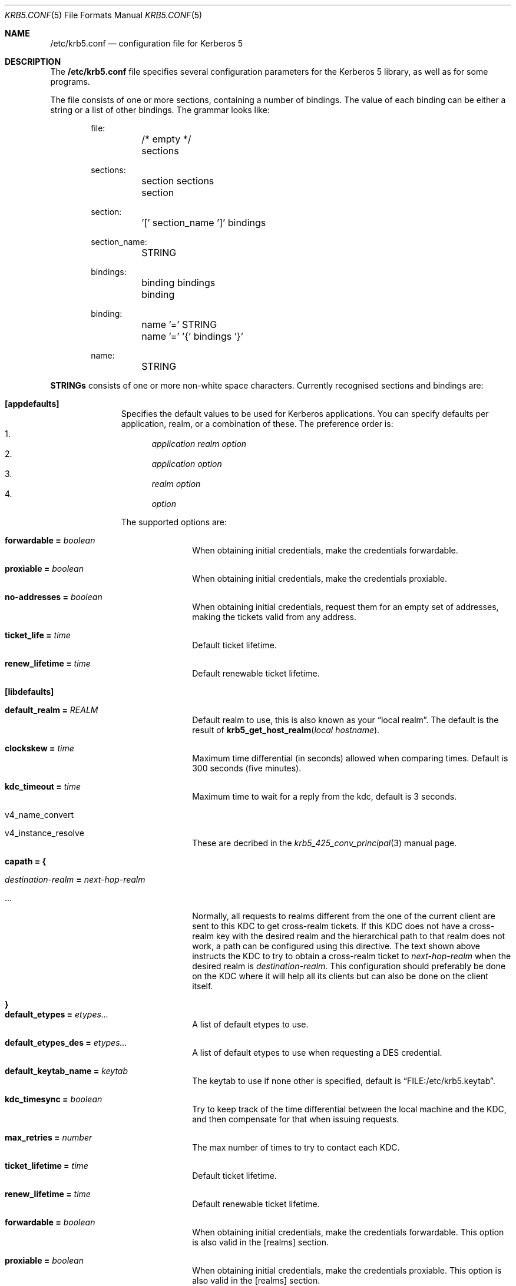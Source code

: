 .\" $Id$
.\"
.Dd April 11, 1999
.Dt KRB5.CONF 5
.Os HEIMDAL
.Sh NAME
.Nm /etc/krb5.conf
.Nd configuration file for Kerberos 5
.Sh DESCRIPTION
The 
.Nm
file specifies several configuration parameters for the Kerberos 5
library, as well as for some programs.
.Pp
The file consists of one or more sections, containing a number of
bindings. The value of each binding can be either a string or a list
of other bindings. The grammar looks like:
.Bd -literal -offset indent
file:
	/* empty */
	sections

sections:
	section sections
	section

section:
	'[' section_name ']' bindings

section_name:
	STRING

bindings:
	binding bindings
	binding

binding:
	name '=' STRING
	name '=' '{' bindings '}'

name:
	STRING

.Ed
.Li STRINGs
consists of one or more non-white space characters.
Currently recognised sections and bindings are:
.Bl -tag -width "xxx" -offset indent
.It Li [appdefaults]
Specifies the default values to be used for Kerberos applications.
You can specify defaults per application, realm, or a combination of
these.  The preference order is:
.Bl -enum -compact
.It
.Va application Va realm Va option
.It
.Va application Va option
.It
.Va realm Va option
.It
.Va option
.El
.Pp
The supported options are:
.Bl -tag -width "xxx" -offset indent
.It Li forwardable = Va boolean
When obtaining initial credentials, make the credentials forwardable.
.It Li proxiable = Va boolean
When obtaining initial credentials, make the credentials proxiable.
.It Li no-addresses = Va boolean
When obtaining initial credentials, request them for an empty set of
addresses, making the tickets valid from any address.
.It Li ticket_life = Va time
Default ticket lifetime.
.It Li renew_lifetime = Va time
Default renewable ticket lifetime.
.El
.It Li [libdefaults]
.Bl -tag -width "xxx" -offset indent
.It Li default_realm = Va REALM
Default realm to use, this is also known as your 
.Dq local realm .
The default is the result of
.Fn krb5_get_host_realm "local hostname" .
.It Li clockskew = Va time
Maximum time differential (in seconds) allowed when comparing
times. Default is 300 seconds (five minutes).
.It Li kdc_timeout = Va time
Maximum time to wait for a reply from the kdc, default is 3 seconds.
.It v4_name_convert
.It v4_instance_resolve
These are decribed in the 
.Xr krb5_425_conv_principal  3
manual page.
.It Li capath = {
.Bl -tag -width "xxx" -offset indent
.It Va destination-realm Li = Va next-hop-realm
.It ...
.El
Normally, all requests to realms different from the one of the current
client are sent to this KDC to get cross-realm tickets.
If this KDC does not have a cross-realm key with the desired realm and
the hierarchical path to that realm does not work, a path can be
configured using this directive.
The text shown above instructs the KDC to try to obtain a cross-realm
ticket to
.Va next-hop-realm
when the desired realm is
.Va destination-realm .
This configuration should preferably be done on the KDC where it will
help all its clients but can also be done on the client itself.
.It Li }
.It Li default_etypes = Va etypes...
A list of default etypes to use.
.It Li default_etypes_des = Va etypes...
A list of default etypes to use when requesting a DES credential.
.It Li default_keytab_name = Va keytab
The keytab to use if none other is specified, default is
.Dq FILE:/etc/krb5.keytab .
.It Li kdc_timesync = Va boolean
Try to keep track of the time differential between the local machine
and the KDC, and then compensate for that when issuing requests.
.It Li max_retries = Va number
The max number of times to try to contact each KDC.
.It Li ticket_lifetime = Va time
Default ticket lifetime.
.It Li renew_lifetime = Va time
Default renewable ticket lifetime.
.It Li forwardable = Va boolean
When obtaining initial credentials, make the credentials forwardable.
This option is also valid in the [realms] section.
.It Li proxiable = Va boolean
When obtaining initial credentials, make the credentials proxiable.
This option is also valid in the [realms] section.
.It Li verify_ap_req_nofail = Va boolean
Enable to make a failure to verify obtained credentials
non-fatal. This can be useful if there is no keytab on a host.
.It Li warn_pwexpire = Va time
How soon to warn for expiring password. Default is seven days.
.It Li http_proxy = Va proxy-spec
A HTTP-proxy to use when talking to the KDC via HTTP.
.It Li dns_proxy = Va proxy-spec
Enable using DNS via HTTP.
.It Li extra_addresses = Va address...
A list of addresses to get tickets for along with all local addresses.
.It Li time_format = Va string
How to print time strings in logs, this string is passed to
.Xr strftime 3 .
.It Li date_format = Va string
How to print date strings in logs, this string is passed to
.Xr strftime 3 .
.It Li log_utc = Va boolean
Write log-entries using UTC instead of your local time zone.
.It Li srv_lookup = Va boolean
Use DNS SRV records to lookup realm configuration information.
.It Li srv_try_txt = Va boolean
If a SRV lookup fails, try looking up the same info in a DNS TXT record.
.It Li scan_interfaces = Va boolean
Scan all network interfaces for addresses, as opposed to simply using
the address associated with the system's host name.
.It Li fcache_version = Va int
Use file credential cache format version specified.
.It Li krb4_get_tickets = Va boolean
Also get Kerberos 4 tickets in
.Nm kinit
and other programs.
This option is also valid in the [realms] section.
.El
.It Li [domain_realm]
This is a list of mappings from DNS domain to Kerberos realm. Each
binding in this section looks like:
.Pp
.Dl domain = realm
.Pp
The domain can be either a full name of a host or a trailing
component, in the latter case the domain-string should start with a
perid.
.It Li [realms]
.Bl -tag -width "xxx" -offset indent
.It Va REALM Li = {
.Bl -tag -width "xxx" -offset indent
.It Li kdc = Va host[:port]
Specifies a list of kdcs for this realm. If the optional port is absent, the
default value for the
.Dq kerberos/udp
service will be used.
The kdcs will be used in the order that they are specified.
.It Li admin_server = Va host[:port]
Specifies the admin server for this realm, where all the modifications
to the database are perfomed.
.It Li kpasswd_server = Va host[:port]
Points to the server where all the password changes are perfomed.
If there is no such entry, the kpasswd port on the admin_server host
will be tried.
.It Li v4_instance_convert
.It Li v4_name_convert
.It Li default_domain
See
.Xr krb5_425_conv_principal 3 .
.El
.It Li }
.El
.It Li [logging]
.Bl -tag -width "xxx" -offset indent
.It Va entity Li = Va destination
Specifies that
.Va entity
should use the specified
.Li destination
for logging. See the
.Xr krb5_openlog 3
manual page for a list of defined destinations.
.El
.It Li [kdc]
.Bl -tag -width "xxx" -offset indent
.It database Li = {
.Bl -tag -width "xxx" -offset indent
.It dbname Li = Va DATABASENAME
use this database for this realm.
.It realm Li = Va REALM
specifies the realm that will be stored in this database.
.It mkey_file Li = Pa FILENAME
use this keytab file for the master key of this database.
If not specified
.Va DATABASENAME Ns .mkey
will be used.
.It acl_file Li = PA FILENAME
use this file for the ACL list of this database.
.It log_file Li = Pa FILENAME
use this file as the log of changes performed to the database.  This
file is used by
.Nm ipropd-master
for propagating changes to slaves.
.El
.It Li }
.It max-request = Va SIZE
Maximum size of a kdc request.
.It require-preauth = Va BOOL
If set pre-authentication is required. Since krb4 requests are not
pre-authenticated they will be rejected.
.It ports = Va "list of ports"
list of ports the kdc should listen to.
.It addresses = Va "list of interfaces"
list of addresses the kdc should bind to.
.It enable-kerberos4 = Va BOOL
turn on kerberos4 support.
.It v4-realm = Va REALM
to what realm v4 requests should be mapped.
.It enable-524 = Va BOOL
should the Kerberos 524 converting facility be turned on. Default is same as
.Va enable-kerberos4 .
.It enable-http = Va BOOL
should the kdc answer kdc-requests over http.
.It enable-kaserver = Va BOOL
if this kdc should emulate the AFS kaserver.
.It check-ticket-addresses = Va BOOL
verify the addresses in the tickets used in tgs requests.
.\" XXX
.It allow-null-ticket-addresses = Va BOOL
allow addresses-less tickets.
.\" XXX 
.It allow-anonymous = Va BOOL
if the kdc is allowed to hand out anonymous tickets.
.It encode_as_rep_as_tgs_rep = Va BOOL
encode as-rep as tgs-rep tobe compatible with mistakes older DCE secd did.
.\" XXX 
.It kdc_warn_pwexpire = Va TIME
the time before expiration that the user should be warned that her
password is about to expire.
.It logging = Va Logging
What type of logging the kdc should use, see also [logging]/kdc.
.El
.It Li [kadmin]
.Bl -tag -width "xxx" -offset indent
.It require-preauth = Va BOOL
If pre-authentication is required to talk to the kadmin server.
.It default_keys = Va keytypes...
for each entry in
.Va default_keys
try to parse it as a sequence of
.Va etype:salttype:salt
syntax of this if something like:
.Pp
[(des|des3|etype):](pw-salt|afs3-salt)[:string]
.Pp
if
.Ar etype
is omitted it means everything, and if string is omitted is means the default string (for that principal). Additional special values of keyttypes are:
.Bl -tag -width "xxx" -offset indent
.It v5 
The kerberos 5 salt
.Va pw-salt
.It v4
The kerberos 4 type
.Va des:pw-salt:
.El
.It use_v4_salt = Va BOOL
When true, this is the same as
.Pp
.Va default_keys = Va des3:pw-salt Va v4
.Pp
and is only left for backwards compatability.
.El
.El
.Sh ENVIRONMENT
.Ev KRB5_CONFIG
points to the configuration file to read.
.Sh EXAMPLE
.Bd -literal -offset indent
[libdefaults]
	default_realm = FOO.SE
[domain_realm]
	.foo.se = FOO.SE
	.bar.se = FOO.SE
[realms]
	FOO.SE = {
		kdc = kerberos.foo.se
		v4_name_convert = {
			rcmd = host
		}
		v4_instance_convert = {
			xyz = xyz.bar.se
		}
		default_domain = foo.se
	}
[logging]
	kdc = FILE:/var/heimdal/kdc.log
	kdc = SYSLOG:INFO
	default = SYSLOG:INFO:USER
.Ed
.Sh DIAGNOSTICS
Since
.Nm
is read and parsed by the krb5 library, there is not a lot of
opportunities for programs to report parsing errors in any useful
format.
To help overcome this problem, there is a program
.Nm verify_krb5_conf
that reads
.Nm
and tries to emit useful diagnostics from parsing errors.  Note that
this program does not have any way of knowing what options are
actually used and thus cannot warn about unknown or misspelt ones.
.Sh SEE ALSO
.Xr verify_krb5_conf 8 ,
.Xr krb5_openlog 3 ,
.Xr krb5_425_conv_principal 3 ,
.Xr strftime 3 ,
.Xr kinit 1 ,
.Xr Source tm
